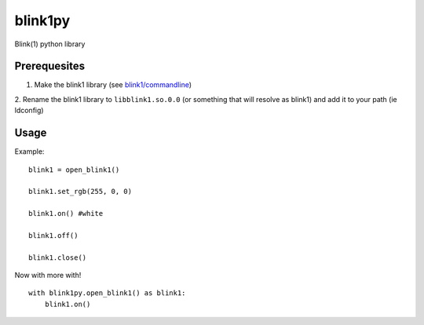 ========
blink1py
========

Blink(1) python library

Prerequesites
=============

1. Make the blink1 library (see `blink1/commandline <https://github.com/todbot/blink1/tree/master/commandline>`_)

2. Rename the blink1 library to ``libblink1.so.0.0`` (or something that
will resolve as blink1) and add it to your path (ie ldconfig)

Usage
=====

Example::

    blink1 = open_blink1()

    blink1.set_rgb(255, 0, 0)

    blink1.on() #white

    blink1.off()

    blink1.close()


Now with more with!

::

    with blink1py.open_blink1() as blink1:
        blink1.on()

